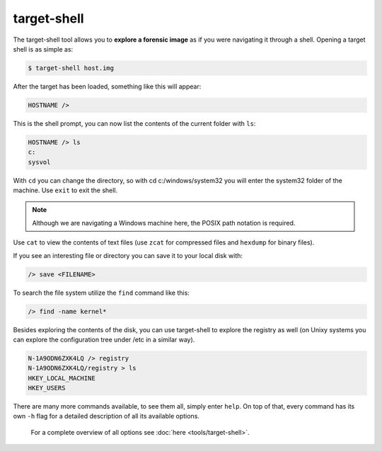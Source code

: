 target-shell
------------

The target-shell tool allows you to **explore a forensic image** as if you were navigating it through
a shell. 
Opening a target shell is as simple as:

.. code-block:: console
    
    $ target-shell host.img
    
After the target has been loaded, something like this will appear:

.. code-block:: console

    HOSTNAME />
    
This is the shell prompt, you can now list the contents of the current folder with ``ls``:

.. code-block:: console

    HOSTNAME /> ls
    c:
    sysvol
    
With ``cd`` you can change the directory, so with cd c:/windows/system32 you will
enter the system32 folder of the machine. Use ``exit`` to exit the shell.


.. note ::

    Although we are navigating a Windows machine here, the POSIX path notation
    is required.
    
Use ``cat`` to view the contents of text files (use ``zcat`` for compressed files and
``hexdump`` for binary files).

If you see an interesting file or directory you can save it to your local disk with:

.. code-block:: console

    /> save <FILENAME>

To search the file system utilize the ``find`` command like this:

.. code-block:: console

    /> find -name kernel*

Besides exploring the contents of the disk, you can use target-shell to
explore the registry as well (on Unixy systems you can explore the configuration
tree under /etc in a similar way).

.. code-block:: console

    N-1A9ODN6ZXK4LQ /> registry
    N-1A9ODN6ZXK4LQ/registry > ls
    HKEY_LOCAL_MACHINE
    HKEY_USERS


.. note::
There are many more commands available, to see them all, simply enter ``help``.
On top of that, every command has its own ``-h`` flag for a detailed description
of all its available options.
    For a complete overview of all options see :doc:`here <tools/target-shell>`.










